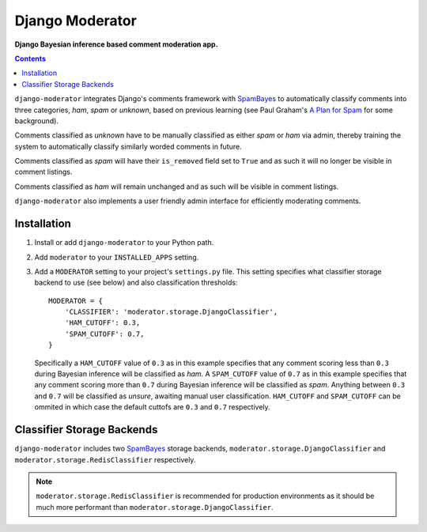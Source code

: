 Django Moderator
================
**Django Bayesian inference based comment moderation app.**

.. contents:: Contents
    :depth: 5

``django-moderator`` integrates Django's comments framework with SpamBayes_ to automatically classify comments into three categories, *ham*, *spam* or *unknown*, based on previous learning (see Paul Graham's `A Plan for Spam <http://www.paulgraham.com/spam.html>`_ for some background).

Comments classified as *unknown* have to be manually classified as either *spam* or *ham* via admin, thereby training the system to automatically classify similarly worded comments in future.

Comments classified as *spam* will have their ``is_removed`` field set to ``True`` and as such it will no longer be visible in comment listings.

Comments classified as *ham* will remain unchanged and as such will be visible in comment listings.

``django-moderator`` also implements a user friendly admin interface for efficiently moderating comments.


Installation
------------

#. Install or add ``django-moderator`` to your Python path.

#. Add ``moderator`` to your ``INSTALLED_APPS`` setting.

#. Add a ``MODERATOR`` setting to your project's ``settings.py`` file. This setting specifies what classifier storage backend to use (see below) and also classification thresholds::
   
    MODERATOR = {
        'CLASSIFIER': 'moderator.storage.DjangoClassifier',
        'HAM_CUTOFF': 0.3,
        'SPAM_CUTOFF': 0.7,
    }

   Specifically a ``HAM_CUTOFF`` value of ``0.3`` as in this example specifies that any comment scoring less than ``0.3`` during Bayesian inference will be classified as *ham*.  A ``SPAM_CUTOFF`` value of ``0.7`` as in this example specifies that any comment scoring more than ``0.7`` during Bayesian inference will be classified as *spam*. Anything between ``0.3`` and ``0.7`` will be classified as *unsure*, awaiting manual user classification. ``HAM_CUTOFF`` and ``SPAM_CUTOFF`` can be ommited in which case the default cuttofs are ``0.3`` and ``0.7`` respectively.

Classifier Storage Backends
---------------------------
``django-moderator`` includes two SpamBayes_ storage backends, ``moderator.storage.DjangoClassifier`` and ``moderator.storage.RedisClassifier`` respectively. 

.. note::
    ``moderator.storage.RedisClassifier`` is recommended for production environments as it should be much more performant than ``moderator.storage.DjangoClassifier``.


.. _SpamBayes: http://spambayes.sourceforge.net/
